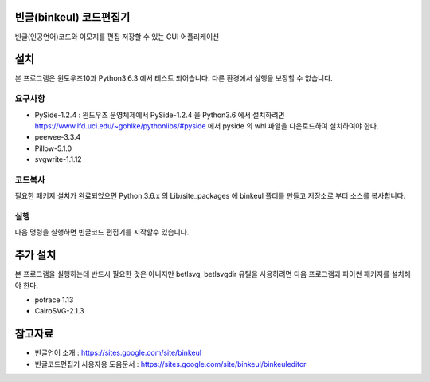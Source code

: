 빈글(binkeul) 코드편집기
============================
빈글(인공언어)코드와 이모지를 편집 저장할 수 있는 GUI 어플리케이션 

설치 
=======================
본 프로그램은 윈도우즈10과 Python3.6.3 에서 테스트 되어습니다. 다른 환경에서 실행을 보장할 수 없습니다.

요구사항
-----------------------

* PySide-1.2.4 : 윈도우즈 운영체제에서 PySide-1.2.4 을 Python3.6 에서 설치하려면 https://www.lfd.uci.edu/~gohlke/pythonlibs/#pyside 에서 pyside 의 whl 파일을 다운로드하여 설치하여야 한다.

* peewee-3.3.4

* Pillow-5.1.0

* svgwrite-1.1.12


.. code:

    cd C:\Python36-32\Scripts

    pip3 install wheel
    ...
    wheel install PySide-1.2.4-cp36-cp36m-win32.whl
    ...
    pip3 install peewee
    ...
    pip3 install pillow
    ...
    pip3 install svgwrite
    ...


코드복사 
---------------------------
필요한 패키지 설치가 완료되었으면 Python.3.6.x 의 Lib/site_packages 에 binkeul 폴더를 만들고 저장소로 부터 소스를 복사합니다.
        
.. code:
    
    cd C:\Python36-32\Lib\site-packages
    
    svn export https://github.com/sinabilo/binkeul/trunk/binkeul binkeul 

실행
----------------------
다음 명령을 실행하면 빈글코드 편집기를 시작할수 있습니다.
    
.. code:

    pythonw -m pinkeul


추가 설치
========================
본 프로그램을 실행하는데 반드시 필요한 것은 아니지만 betlsvg, betlsvgdir 유틸을 사용하려면 다음 프로그램과 파이썬 패키지를 설치해야 한다. 

* potrace 1.13

* CairoSVG-2.1.3



참고자료 
==========================

* 빈글언어 소개 : https://sites.google.com/site/binkeul

* 빈글코드편집기 사용자용 도움문서 : https://sites.google.com/site/binkeul/binkeuleditor









    

